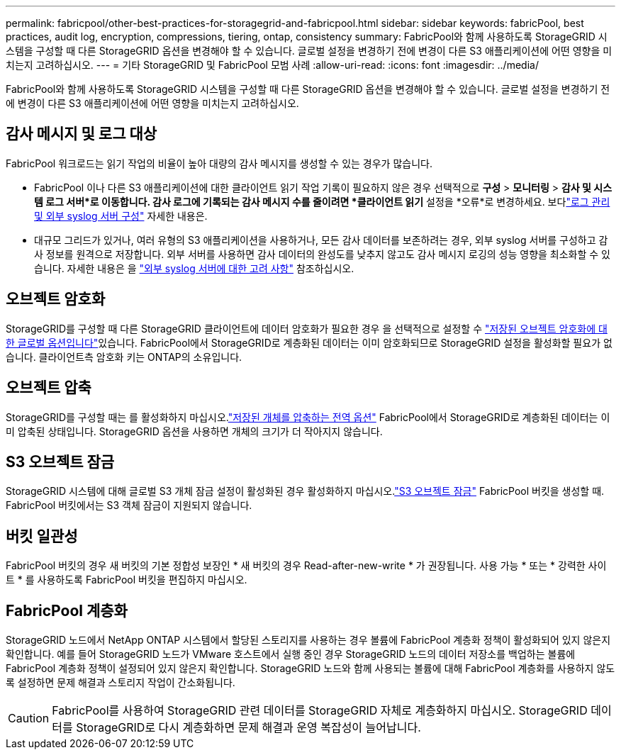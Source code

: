 ---
permalink: fabricpool/other-best-practices-for-storagegrid-and-fabricpool.html 
sidebar: sidebar 
keywords: fabricPool, best practices, audit log, encryption, compressions, tiering, ontap, consistency 
summary: FabricPool와 함께 사용하도록 StorageGRID 시스템을 구성할 때 다른 StorageGRID 옵션을 변경해야 할 수 있습니다. 글로벌 설정을 변경하기 전에 변경이 다른 S3 애플리케이션에 어떤 영향을 미치는지 고려하십시오. 
---
= 기타 StorageGRID 및 FabricPool 모범 사례
:allow-uri-read: 
:icons: font
:imagesdir: ../media/


[role="lead"]
FabricPool와 함께 사용하도록 StorageGRID 시스템을 구성할 때 다른 StorageGRID 옵션을 변경해야 할 수 있습니다. 글로벌 설정을 변경하기 전에 변경이 다른 S3 애플리케이션에 어떤 영향을 미치는지 고려하십시오.



== 감사 메시지 및 로그 대상

FabricPool 워크로드는 읽기 작업의 비율이 높아 대량의 감사 메시지를 생성할 수 있는 경우가 많습니다.

* FabricPool 이나 다른 S3 애플리케이션에 대한 클라이언트 읽기 작업 기록이 필요하지 않은 경우 선택적으로 *구성* > *모니터링* > *감사 및 시스템 로그 서버*로 이동합니다.  감사 로그에 기록되는 감사 메시지 수를 줄이려면 *클라이언트 읽기* 설정을 *오류*로 변경하세요. 보다link:../monitor/configure-log-management.html["로그 관리 및 외부 syslog 서버 구성"] 자세한 내용은.
* 대규모 그리드가 있거나, 여러 유형의 S3 애플리케이션을 사용하거나, 모든 감사 데이터를 보존하려는 경우, 외부 syslog 서버를 구성하고 감사 정보를 원격으로 저장합니다. 외부 서버를 사용하면 감사 데이터의 완성도를 낮추지 않고도 감사 메시지 로깅의 성능 영향을 최소화할 수 있습니다. 자세한 내용은 을 link:../monitor/considerations-for-external-syslog-server.html["외부 syslog 서버에 대한 고려 사항"] 참조하십시오.




== 오브젝트 암호화

StorageGRID를 구성할 때 다른 StorageGRID 클라이언트에 데이터 암호화가 필요한 경우 을 선택적으로 설정할 수 link:../admin/changing-network-options-object-encryption.html["저장된 오브젝트 암호화에 대한 글로벌 옵션입니다"]있습니다. FabricPool에서 StorageGRID로 계층화된 데이터는 이미 암호화되므로 StorageGRID 설정을 활성화할 필요가 없습니다. 클라이언트측 암호화 키는 ONTAP의 소유입니다.



== 오브젝트 압축

StorageGRID를 구성할 때는 를 활성화하지 마십시오.link:../admin/configuring-stored-object-compression.html["저장된 개체를 압축하는 전역 옵션"] FabricPool에서 StorageGRID로 계층화된 데이터는 이미 압축된 상태입니다. StorageGRID 옵션을 사용하면 개체의 크기가 더 작아지지 않습니다.



== S3 오브젝트 잠금

StorageGRID 시스템에 대해 글로벌 S3 개체 잠금 설정이 활성화된 경우 활성화하지 마십시오.link:../s3/use-s3-api-for-s3-object-lock.html["S3 오브젝트 잠금"] FabricPool 버킷을 생성할 때.  FabricPool 버킷에서는 S3 객체 잠금이 지원되지 않습니다.



== 버킷 일관성

FabricPool 버킷의 경우 새 버킷의 기본 정합성 보장인 * 새 버킷의 경우 Read-after-new-write * 가 권장됩니다. 사용 가능 * 또는 * 강력한 사이트 * 를 사용하도록 FabricPool 버킷을 편집하지 마십시오.



== FabricPool 계층화

StorageGRID 노드에서 NetApp ONTAP 시스템에서 할당된 스토리지를 사용하는 경우 볼륨에 FabricPool 계층화 정책이 활성화되어 있지 않은지 확인합니다. 예를 들어 StorageGRID 노드가 VMware 호스트에서 실행 중인 경우 StorageGRID 노드의 데이터 저장소를 백업하는 볼륨에 FabricPool 계층화 정책이 설정되어 있지 않은지 확인합니다. StorageGRID 노드와 함께 사용되는 볼륨에 대해 FabricPool 계층화를 사용하지 않도록 설정하면 문제 해결과 스토리지 작업이 간소화됩니다.


CAUTION: FabricPool를 사용하여 StorageGRID 관련 데이터를 StorageGRID 자체로 계층화하지 마십시오. StorageGRID 데이터를 StorageGRID로 다시 계층화하면 문제 해결과 운영 복잡성이 늘어납니다.
